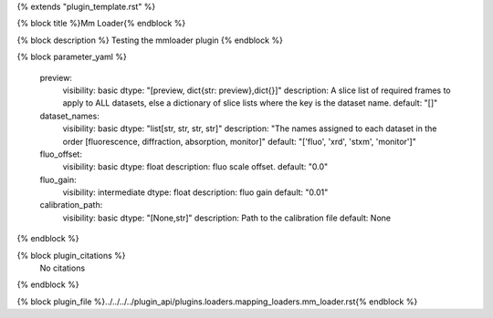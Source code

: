 {% extends "plugin_template.rst" %}

{% block title %}Mm Loader{% endblock %}

{% block description %}
Testing the mmloader plugin 
{% endblock %}

{% block parameter_yaml %}

        preview:
            visibility: basic
            dtype: "[preview, dict{str: preview},dict{}]"
            description: A slice list of required frames to apply to ALL datasets, else a dictionary of slice lists where the key is the dataset name.
            default: "[]"
        
        dataset_names:
            visibility: basic
            dtype: "list[str, str, str, str]"
            description: "The names assigned to each dataset in the order [fluorescence, diffraction, absorption, monitor]"
            default: "['fluo', 'xrd', 'stxm', 'monitor']"
        
        fluo_offset:
            visibility: basic
            dtype: float
            description: fluo scale offset.
            default: "0.0"
        
        fluo_gain:
            visibility: intermediate
            dtype: float
            description: fluo gain
            default: "0.01"
        
        calibration_path:
            visibility: basic
            dtype: "[None,str]"
            description: Path to the calibration file
            default: None
        
{% endblock %}

{% block plugin_citations %}
    No citations
{% endblock %}

{% block plugin_file %}../../../../plugin_api/plugins.loaders.mapping_loaders.mm_loader.rst{% endblock %}
